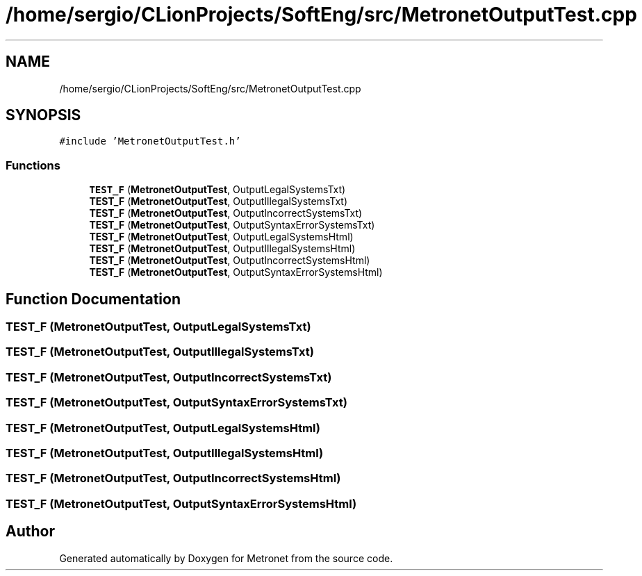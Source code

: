 .TH "/home/sergio/CLionProjects/SoftEng/src/MetronetOutputTest.cpp" 3 "Thu Mar 23 2017" "Version 1.0" "Metronet" \" -*- nroff -*-
.ad l
.nh
.SH NAME
/home/sergio/CLionProjects/SoftEng/src/MetronetOutputTest.cpp
.SH SYNOPSIS
.br
.PP
\fC#include 'MetronetOutputTest\&.h'\fP
.br

.SS "Functions"

.in +1c
.ti -1c
.RI "\fBTEST_F\fP (\fBMetronetOutputTest\fP, OutputLegalSystemsTxt)"
.br
.ti -1c
.RI "\fBTEST_F\fP (\fBMetronetOutputTest\fP, OutputIllegalSystemsTxt)"
.br
.ti -1c
.RI "\fBTEST_F\fP (\fBMetronetOutputTest\fP, OutputIncorrectSystemsTxt)"
.br
.ti -1c
.RI "\fBTEST_F\fP (\fBMetronetOutputTest\fP, OutputSyntaxErrorSystemsTxt)"
.br
.ti -1c
.RI "\fBTEST_F\fP (\fBMetronetOutputTest\fP, OutputLegalSystemsHtml)"
.br
.ti -1c
.RI "\fBTEST_F\fP (\fBMetronetOutputTest\fP, OutputIllegalSystemsHtml)"
.br
.ti -1c
.RI "\fBTEST_F\fP (\fBMetronetOutputTest\fP, OutputIncorrectSystemsHtml)"
.br
.ti -1c
.RI "\fBTEST_F\fP (\fBMetronetOutputTest\fP, OutputSyntaxErrorSystemsHtml)"
.br
.in -1c
.SH "Function Documentation"
.PP 
.SS "TEST_F (\fBMetronetOutputTest\fP, OutputLegalSystemsTxt)"

.SS "TEST_F (\fBMetronetOutputTest\fP, OutputIllegalSystemsTxt)"

.SS "TEST_F (\fBMetronetOutputTest\fP, OutputIncorrectSystemsTxt)"

.SS "TEST_F (\fBMetronetOutputTest\fP, OutputSyntaxErrorSystemsTxt)"

.SS "TEST_F (\fBMetronetOutputTest\fP, OutputLegalSystemsHtml)"

.SS "TEST_F (\fBMetronetOutputTest\fP, OutputIllegalSystemsHtml)"

.SS "TEST_F (\fBMetronetOutputTest\fP, OutputIncorrectSystemsHtml)"

.SS "TEST_F (\fBMetronetOutputTest\fP, OutputSyntaxErrorSystemsHtml)"

.SH "Author"
.PP 
Generated automatically by Doxygen for Metronet from the source code\&.
